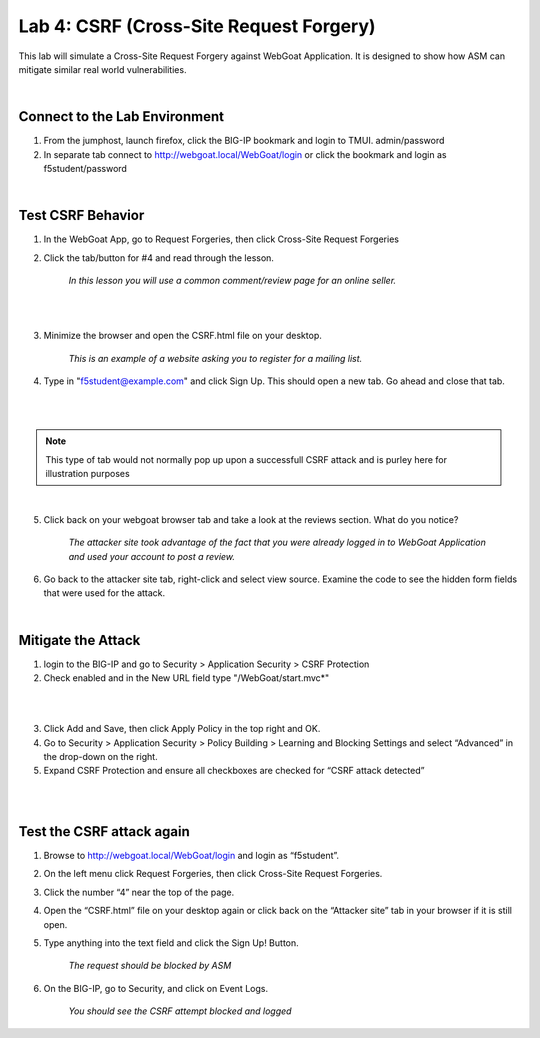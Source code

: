 Lab 4: CSRF (Cross-Site Request Forgery)
---------------------------------------------

This lab will simulate a Cross-Site Request Forgery against WebGoat Application.
It is designed to show how ASM can mitigate similar real world vulnerabilities. 

|

Connect to the Lab Environment
~~~~~~~~~~~~~~~~~~~~~~~~~~~~~~~

#. From the jumphost, launch firefox, click the BIG-IP bookmark and login to TMUI. admin/password

#. In separate tab connect to http://webgoat.local/WebGoat/login or click the bookmark and login as f5student/password

|

Test CSRF Behavior
~~~~~~~~~~~~~~~~~~

1. In the WebGoat App, go to Request Forgeries, then click Cross-Site Request Forgeries

2. Click the tab/button for #4 and read through the lesson.

	*In this lesson you will use a common comment/review page for an online seller.*

|

.. image:: images/webgoatlesson.png
        :width: 600px

|

3. Minimize the browser and open the CSRF.html file on your desktop.

	*This is an example of a website asking you to register for a mailing list.*

4. Type in "f5student@example.com" and click Sign Up.  This should open a new tab.  Go ahead and close that tab.

|

.. image:: images/attackersite.png
        :width: 600px

|

.. note:: This type of tab would not normally pop up upon a successfull CSRF attack and is purley here for illustration purposes

|

5. Click back on your webgoat browser tab and take a look at the reviews section.  What do you notice?

	*The attacker site took advantage of the fact that you were already logged in to WebGoat Application and used your account to post a review.*

6. Go back to the attacker site tab, right-click and select view source.  Examine the code to see the hidden form fields that were used for the attack.

|

Mitigate the Attack
~~~~~~~~~~~~~~~~~~~

1. login to the BIG-IP and go to Security > Application Security > CSRF Protection

2. Check enabled and in the New URL field type "/WebGoat/start.mvc*"

|

.. image:: images/csrfpol.png
        :width: 600px

|

3. Click Add and Save, then click Apply Policy in the top right and OK.

4. Go to Security > Application Security > Policy Building > Learning and Blocking Settings and select “Advanced” in the drop-down on the right.

5. Expand CSRF Protection and ensure all checkboxes are checked for “CSRF attack detected”

|

.. image:: images/csrfprotect.png
        :width: 600px

|

Test the CSRF attack again
~~~~~~~~~~~~~~~~~~~~~~~~~~


1. Browse to http://webgoat.local/WebGoat/login and login as “f5student”.

2. On the left menu click Request Forgeries, then click Cross-Site Request Forgeries.

3. Click the number “4” near the top of the page.

4. Open the “CSRF.html” file on your desktop again or click back on the “Attacker site” tab in your browser if it is still open.

5. Type anything into the text field and click the Sign Up! Button.

	*The request should be blocked by ASM*

6. On the BIG-IP, go to Security, and click on Event Logs.

	*You should see the CSRF attempt blocked and logged*

